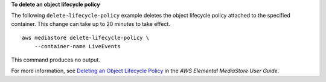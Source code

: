 **To delete an object lifecycle policy**

The following ``delete-lifecycle-policy`` example deletes the object lifecycle policy attached to the specified container. This change can take up to 20 minutes to take effect. ::

    aws mediastore delete-lifecycle-policy \
        --container-name LiveEvents

This command produces no output.

For more information, see `Deleting an Object Lifecycle Policy <https://docs.aws.amazon.com/mediastore/latest/ug/policies-object-lifecycle-delete.html>`__ in the *AWS Elemental MediaStore User Guide*.
